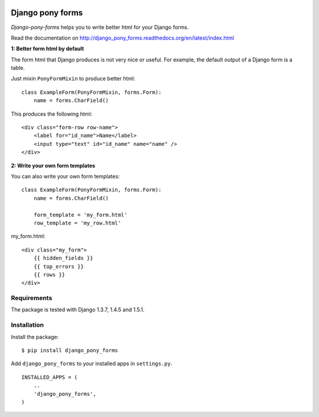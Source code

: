 .. image:: https://secure.travis-ci.org/mbraak/django_pony_forms.png
  :target: http://travis-ci.org/mbraak/django_pony_forms

.. image:: https://coveralls.io/repos/mbraak/django_pony_forms/badge.png?branch=master
  :target: https://coveralls.io/r/mbraak/django_pony_forms

.. image:: https://pypip.in/d/django_pony_forms/badge.png
  :target: https://pypi.python.org/pypi/django_pony_forms/

.. image:: https://pypip.in/v/django_pony_forms/badge.png
  :target: https://pypi.python.org/pypi/django_pony_forms/

=================
Django pony forms
=================

*Django-pony-forms* helps you to write better html for your Django forms.

Read the documentation on http://django_pony_forms.readthedocs.org/en/latest/index.html

**1: Better form html by default**

The form html that Django produces is not very nice or useful. For example, the default output of a Django form is a table.

Just mixin ``PonyFormMixin`` to produce better html:

::

    class ExampleForm(PonyFormMixin, forms.Form):
        name = forms.CharField()

This produces the following html:

::

    <div class="form-row row-name">
        <label for="id_name">Name</label>
        <input type="text" id="id_name" name="name" />
    </div>

**2: Write your own form templates**

You can also write your own form templates:

::

    class ExampleForm(PonyFormMixin, forms.Form):
        name = forms.CharField()

        form_template = 'my_form.html'
        row_template = 'my_row.html'

my_form.html:

::

    <div class="my_form">
        {{ hidden_fields }}
        {{ top_errors }}
        {{ rows }}
    </div>


Requirements
============

The package is tested with Django 1.3.7, 1.4.5 and 1.5.1.

Installation
============

Install the package:

::

    $ pip install django_pony_forms

Add ``django_pony_forms`` to your installed apps in ``settings.py``.

::

    INSTALLED_APPS = (
        ..
        'django_pony_forms',
    )